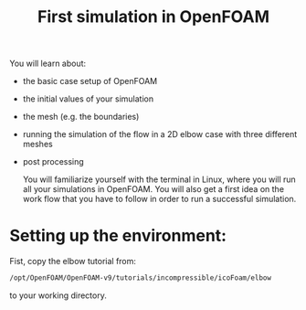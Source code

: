 #+TITLE: First simulation in OpenFOAM

You will learn about:

+ the basic case setup of OpenFOAM
+ the initial values of your simulation
+ the mesh (e.g. the boundaries)
+ running the simulation of the flow in a 2D elbow case with three different meshes
+ post processing

  You will familiarize yourself with the terminal in Linux, where you will run all your simulations in OpenFOAM. You will also get a first idea on the work flow that you have to follow in order to run a successful simulation.

* Setting up the environment:

Fist, copy the elbow tutorial from:

#+begin_src bash
/opt/OpenFOAM/OpenFOAM-v9/tutorials/incompressible/icoFoam/elbow
#+end_src

to your working directory.

